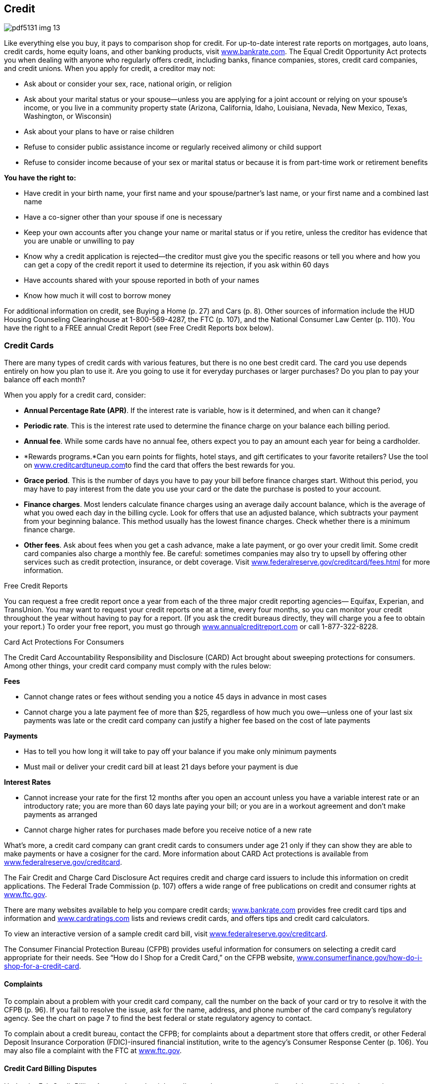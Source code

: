 [[credit]]

== Credit



image::images/pdf5131_img_13.png[]

Like everything else you buy, it pays to comparison shop for credit. For up-to-date interest rate reports on mortgages, auto loans, credit cards, home equity loans, and other banking products, visit link:$$http://www.bankrate.com$$[www.bankrate.com]. The Equal Credit Opportunity Act protects you when dealing with anyone who regularly offers credit, including banks, finance companies, stores, credit card companies, and credit unions. When you apply for credit, a creditor may not: 


*  Ask about or consider your sex, race, national origin, or religion 


*  Ask about your marital status or your spouse—unless you are applying for a joint account or relying on your spouse&rsquo;s income, or you live in a community property state (Arizona, California, Idaho, Louisiana, Nevada, New Mexico, Texas, Washington, or Wisconsin) 


*  Ask about your plans to have or raise children 


*  Refuse to consider public assistance income or regularly received alimony or child support 


*  Refuse to consider income because of your sex or marital status or because it is from part-time work or retirement benefits 

*You have the right to:* 


*  Have credit in your birth name, your first name and your spouse/partner&rsquo;s last name, or your first name and a combined last name 


*  Have a co-signer other than your spouse if one is necessary 


*  Keep your own accounts after you change your name or marital status or if you retire, unless the creditor has evidence that you are unable or unwilling to pay 


*  Know why a credit application is rejected—the creditor must give you the specific reasons or tell you where and how you can get a copy of the credit report it used to determine its rejection, if you ask within 60 days 


*  Have accounts shared with your spouse reported in both of your names 


*  Know how much it will cost to borrow money 

For additional information on credit, see Buying a Home (p. 27)  and Cars (p. 8). Other sources of information include the HUD Housing Counseling Clearinghouse at 1-800-569-4287, the FTC (p. 107), and the National Consumer Law Center (p. 110). You have the right to a FREE annual Credit Report (see Free Credit Reports box below). 

[[credit_cards]]

=== Credit Cards

There are many types of credit cards with various features, but there is no one best credit card. The card you use depends entirely on how you plan to use it. Are you going to use it for everyday purchases or larger purchases? Do you plan to pay your balance off each month? 

When you apply for a credit card, consider: 


*  *Annual Percentage Rate (APR)*. If the interest rate is variable, how is it determined, and when can it change? 


*  *Periodic rate*. This is the interest rate used to determine the finance charge on your balance each billing period. 


*  *Annual fee*. While some cards have no annual fee, others expect you to pay an amount each year for being a cardholder. 


*  *Rewards programs.*Can you earn points for flights, hotel stays, and gift certificates to your favorite retailers? Use the tool on link:$$http://www.creditcardtuneup.com$$[www.creditcardtuneup.com]to find the card that offers the best rewards for you. 


*  *Grace period*. This is the number of days you have to pay your bill before finance charges start. Without this period, you may have to pay interest from the date you use your card or the date the purchase is posted to your account. 


*  *Finance charges*. Most lenders calculate finance charges using an average daily account balance, which is the average of what you owed each day in the billing cycle. Look for offers that use an adjusted balance, which subtracts your payment from your beginning balance. This method usually has the lowest finance charges. Check whether there is a minimum finance charge. 


*  *Other fees*. Ask about fees when you get a cash advance, make a late payment, or go over your credit limit. Some credit card companies also charge a monthly fee. Be careful: sometimes companies may also try to upsell by offering other services such as credit protection, insurance, or debt coverage. Visit link:$$http://www.federalreserve.gov/creditcard/fees.html$$[www.federalreserve.gov/creditcard/fees.html] for more information. 


.Free Credit Reports
****
You can request a free credit report once a year from each of the three major credit reporting agencies— Equifax, Experian, and TransUnion. You may want to request your credit reports one at a time, every four months, so you can monitor your credit throughout the year without having to pay for a report. (If you ask the credit bureaus directly, they will charge you a fee to obtain your report.) To order your free report, you must go through link:$$http://www.annualcreditreport.com$$[www.annualcreditreport.com] or call 1-877-322-8228. 


****



.Card Act Protections For Consumers
****
The Credit Card Accountability Responsibility and Disclosure (CARD) Act brought about sweeping protections for consumers. Among other things, your credit card company must comply with the rules below: 

*Fees* 


*  Cannot change rates or fees without sending you a notice 45 days in advance in most cases 


*  Cannot charge you a late payment fee of more than $25, regardless of how much you owe—unless one of your last six payments was late or the credit card company can justify a higher fee based on the cost of late payments 

*Payments* 


*  Has to tell you how long it will take to pay off your balance if you make only minimum payments 


*  Must mail or deliver your credit card bill at least 21 days before your payment is due 

*Interest Rates* 


*  Cannot increase your rate for the first 12 months after you open an account unless you have a variable interest rate or an introductory rate; you are more than 60 days late paying your bill; or you are in a workout agreement and don&rsquo;t make payments as arranged 


*  Cannot charge higher rates for purchases made before you receive  notice of a new rate 

What&rsquo;s more, a credit card company can grant credit cards to consumers under age 21 only if they can show they are able to make payments or have a cosigner for the card. More information about CARD Act protections is available from link:$$http://www.federalreserve.gov/creditcard$$[www.federalreserve.gov/creditcard]. 


****


The Fair Credit and Charge Card Disclosure Act requires credit and charge card issuers to include this information on credit applications. The Federal Trade Commission (p. 107) offers a wide  range of free publications on credit and consumer rights at link:$$http://www.ftc.gov$$[www.ftc.gov]. 

There are many websites available to help you compare credit cards; link:$$http://www.bankrate.com$$[www.bankrate.com] provides free credit card tips and information and link:$$http://www.cardratings.com$$[www.cardratings.com] lists and reviews credit cards, and offers tips and credit card calculators. 

To view an interactive version of a sample credit card bill, visit link:$$http://www.federalreserve.gov/creditcard$$[www.federalreserve.gov/creditcard]. 

The Consumer Financial Protection Bureau (CFPB) provides useful  information for consumers on selecting a credit card appropriate  for their needs. See &ldquo;How do I Shop for a Credit Card,&rdquo; on the  CFPB website, link:$$http://www.consumerfinance.gov/how-do-i-shop-for-a-credit-card$$[www.consumerfinance.gov/how-do-i-shop-for-a-credit-card]. 


==== Complaints

To complain about a problem with your credit card company, call the number on the back of your card or try to resolve it with the CFPB (p. 96). If you fail to resolve the issue, ask for the name, address, and phone number of the card company&rsquo;s regulatory agency. See the chart on page 7 to find the best federal or state regulatory agency to contact. 

To complain about a credit bureau, contact the CFPB; for complaints about a department store that offers credit, or other Federal Deposit Insurance Corporation (FDIC)-insured financial institution, write to the agency&rsquo;s Consumer Response Center (p. 106). You may also file a complaint with the FTC at link:$$http://www.ftc.gov$$[www.ftc.gov]. 


==== Credit Card Billing Disputes

Under the Fair Credit Billing Act, you have the right to dispute charges on your credit card that you didn&rsquo;t make, are incorrect, or are for goods or services you didn&rsquo;t receive. 


*  Send a letter to the creditor within 60 days of the statement date of the bill with the disputed charge. 


*  Include your name and account number, the date and amount of the disputed charge, and a complete explanation of why you are disputing the charge. To ensure it&rsquo;s received, send your letter by certified mail, with a return receipt requested. 


*  The creditor or card issuer must acknowledge your letter in writing within 30 days of receiving it and conduct an investigation within 90 days. You do not have to pay the amount in dispute during the investigation. 


*  If there was an error, the creditor must credit your account and remove any fees. 


*  If the bill is correct, you must be told in writing what you owe and why. You must then pay it, along with any related finance charges. 

If you don&rsquo;t agree with the creditor&rsquo;s decision, file an appeal with the CFPB (p. 96). 

[[credit_reports_and_scores]]

=== Credit Reports And Scores

A credit report contains information on where you work and live, how you pay your bills, and whether you&rsquo;ve been sued or arrested or have filed for bankruptcy. Credit reporting agencies (CRAs) gather this information and sell it to creditors, employers, insurers, and others. The most common type of CRA is the credit bureau. There are three major credit bureaus: 


*  Equifax: 1-800-685-1111 or link:$$http://www.equifax.com$$[www.equifax.com]. To place a fraud alert on your credit report, call 1-888-766-0008. 


*  Experian: 1-888-397-3742 or link:$$http://www.experian.com$$[www.experian.com] 


*  TransUnion: 1-877-322-8228 or link:$$http://www.transunion.com$$[www.transunion.com] or  fraud alert 1-800-680-7289 

The CFPB is now responsible for overseeing the credit reporting agencies and receive complaints about them (p. 96). 


.Beware: &ldquo;Credit Repair&rdquo; Scams
****
Before you sign up for fee-based credit repair services, beware. Many of the promised services are either illegal or are ones you can do for free by yourself. Before you sign up to work with these companies, here are some tidbits to keep in mind: 


* A credit repair company must give you a copy of the &ldquo;Consumer Credit File Rights under State and Federal Law&rdquo; before you sign a contract.


* The company cannot perform any services until you have signed a written contract and completed a threeday waiting period, during which time you can cancel the contract without paying any fees.


* The company cannot charge you until it has completed the promised services, according to the Credit Repair Organizations Act.


* It is illegal to erase timely and accurate negative information contained in your credit history.


* Suggestions that you create a new credit history (also called file segregation) by requesting an Employer Identification Number from the IRS are also illegal.


* You can solve your own credit challenges by requesting a free copy of your credit report through link:$$http://www.annualcreditreport.com$$[www.annualcreditreport.com],  and by working with creditors to dispute incorrect information. 


****



==== FICO

The information in your credit report is used to calculate your FICO score, a number generally between 300 and 850. The acronym  stands for Fair, Isaac and Company. The higher your score, the less risk you pose to creditors. A high score, for example, makes it easier for you to obtain a loan, rent an apartment, or lower your insurance rate. Your FICO score is available from link:$$http://www.myfico.com$$[www.myfico.com]for a fee. Free credit reports do not contain your credit score, although you can purchase it when you request your free annual credit report through link:$$http://www.annualcreditreport.com$$[www.annualcreditreport.com]. 


==== Tips for Building a Better Credit Score


*  Pay your bills on time. Delinquent payments and collections negatively affect your score. 


*  Keep balances low on credit cards and other &ldquo;revolving credit.&rdquo; High outstanding debt lowers your score. 


*  Apply for and open new credit accounts only as needed. Don&rsquo;t open an account just to have a better credit mix; it probably won&rsquo;t raise your score. 


*  Pay off debt instead of moving it around. Owing the same amount, but having fewer open accounts, may lower your score. 

You don&rsquo;t rebuild your credit score; you rebuild your credit history. Time is your ally in improving credit. There is no &ldquo;quick fix&rdquo; for a bad credit score, so be suspicious of any deals that offer you a fast, easy solution. 


==== Negative Information in Your Credit Report

Negative information concerning your use of credit can be kept in your credit report for seven years. A bankruptcy can be kept for 10 years, and unpaid tax liens for 15 years. Information about a lawsuit or an unpaid judgment against you can be reported for seven years or until the statute of limitations runs out, whichever is longer. Inquiries remain on your report for two years. 


.Debt Collection E-mails
****
When communicating with consumers through email, debt collectors must observe the Fair Debt Collection Practices Act (FDCPA). It is important for you and creditors or collection agencies to save and store copies of all communication, which will be important if there is a disagreement later. 

To take steps towards maintaining privacy, conduct all communications  via email using either secure email platforms or industry-specific  communication platforms. Never give a workplace email account as  a contact address, as there is no legal expectation of privacy  for a workplace email account.


****


Anyone who denies you credit, housing, insurance, or a job as a result of a credit report must give you the name, address, and telephone number of the CRA that provided the report. Under the Fair Credit Reporting Act (FCRA), you have the right to request a free report within 60 days if a company denies you credit based on the report. 

If there is inaccurate or incomplete information in your credit report: 


*  Contact the CRA and the company that provided the information. 


*  Tell the CRA in writing what information you believe is inaccurate. Keep a copy of all correspondence. 

Under the FCRA, the information provider is required to investigate and report the results to the CRA. If the information is found to be incorrect, FCRA must notify all nationwide CRAs to correct your file. If the investigation does not solve your dispute, ask that your statement concerning the dispute be  included in your file. A notice of your dispute must be included  whenever the CRA reports the negative item. 


.Lost and Stolen Credit Cards
****
Immediately call the card issuer when you suspect a credit or charge card has been lost or stolen. Once you report the loss or theft of a card, you have no further responsibility for unauthorized charges. In any event, your maximum liability under federal law is $50 per card. 


****


If the information is accurate, only time, hard work, and a personal debt repayment plan will improve your credit report. Credit repair companies advertise that they can erase bad credit for a hefty fee. Don&rsquo;t believe it. Under the Credit Repair Organizations Act, credit repair companies can&rsquo;t require you to pay until they have completed promised services. They must also give you: 


*  A copy of the &ldquo;Consumer Credit File Rights Under State and Federal Law&rdquo; before you sign a contract 


*  A written contract that spells out your rights and obligations 


*  Three days to cancel without paying any fees 

Some credit repair companies promise to help you establish a whole new credit identity. You can be charged with fraud if you use the mail or telephone to apply for credit with false information. It is also a federal crime to make false statements on a loan or credit application, to give a false Social Security number, or to obtain an Employer Identification Number from the Internal Revenue Service under false pretenses. If you have lost money to a credit repair scam, contact your state or local consumer affairs office (p. 112). 

[[dealing_with_debt]]

=== Dealing with Debt

If you want to reduce your amount of debt, you can do some work on your own. First, develop a realistic budget so you can see your income and expenses in one place and look for ways to save money. For help in creating a budget, visit link:$$http://www.mymoney.gov$$[www.mymoney.gov] or link:$$http://www.consumer.gov/articles/1002-making-budget#!what-it-is.$$[www.consumer.gov/articles/1002-making-budget#!what-it-is.] Also, contact your creditors and inform them that you are having difficulty making payments; they may be able to modify your payment plan. 


==== Debt Collection

The Fair Debt Collection Practices Act applies to those who collect debts owed to creditors for personal, family, and household expenditures. These debts include car loans, mortgages, charge accounts, and money owed for medical bills. A debt collector is someone hired to collect money you owe. 

Within five days after a debt collector first contacts you, the collector must send you a notice that tells you the name of the creditor, how much you owe, and what action to take if you believe you don&rsquo;t owe the money. If you owe the money or part of it, contact the creditor to arrange for payment. If you believe you don&rsquo;t owe the money, contact the creditor in writing and send a copy to the collection agency with a letter telling it not to contact you. 

A debt collector may not: 


*  Contact you at unreasonable times, for example, before 8 am or after 9 pm, unless you agree 


*  Contact you at work if you tell the debt collector your employer disapproves 


*  Contact you after you write a letter telling the collector to stop, except to notify you if the collector or creditor plans to take a specific action 


*  Contact your friends, relatives, employer, or others, except to find out where you live and work 


*  Harass you with repeated telephone calls, profane language, or threats to harm you 


*  Make any false statement or claim you will be arrested 


*  Threaten to have money deducted from your paycheck or to sue you, unless the collection agency or creditor intends to do so and it is legal 

To file a complaint about a debt collection company, contact your state or local consumer protection agency (p. 112) and the FTC (p. 107). 


==== Credit Counseling Services

Counseling services are available to help people budget money and pay bills. Credit unions, extension offices, military family service centers, and religious organizations are among those that may offer free or low-cost credit counseling. 

Local, nonprofit agencies that provide educational programs on money management and help in developing debt payment plans operate under the name Consumer Credit Counseling Service (CCCS). Make certain that the agency is accredited by the Council on Accreditation (COA) or the International Organization for Standardization (ISO). The counselor should also be certified by the National Foundation for Credit Counseling (NFCC), an organization that supports a national network of credit counselors. 


.Peer-to-Peer Lending
****
Peer to peer lending (P2P), or social lending, is a new process of connecting an individual borrower with lenders, without using traditional banks to obtain an unsecured loan. As a potential borrower, you can post a request for a loan, along with a brief description of how you will use it. The borrower and lenders are strangers; their only knowledge of each other is through the P2P website. Although the idea seems very informal, a peer-to-peer loan contract is a formal, legally binding agreement between two parties; checks and pay stubs are required. There can still be fees for late and missed payments. The lenders must report your loan payment history to the credit reporting agencies. For more information about peer-to-peer lending, visit link:$$http://www.consumeraction.org/news/articles/2012_p2p_lending_survey/#primer$$[www.consumeraction.org/news/articles/2012_p2p_lending_survey/#primer]. 


****


Typically, a counseling service will negotiate lower payments with your creditors, and then make the payments using money you send to it each month. The cost of setting up this debt-management plan is paid by the creditor, not you. Ask these questions to find the best counselor for you: 


*  What services do you offer? Look for an organization that offers budget counseling and money management classes as well as debt-management planning. 


*  Do you offer free information? Avoid organizations that charge for information or make you provide a lot of details about your problem first. 


*  What are your fees? Are there set-up and/or monthly fees? A typical set-up fee is $10. Beware of agencies that charge large up-front fees. 


*  How will the debt-management plan work? What debts can be included in the plan, and will you get regular reports on your accounts? 


*  Ask whether the counselor can get creditors to lower or eliminate interest and fees. If the answer is yes, contact your creditors to verify this. 


*  Ask what happens if you can&rsquo;t afford to pay. If an organization won&rsquo;t help you because you can&rsquo;t afford to pay, go somewhere else for help. 


*  Will your counselor help you avoid future problems? Getting a plan for avoiding future debt is as important as solving the immediate debt problem. 


*  Ask for a contract. All verbal promises should be in writing before you pay any money. 


*  Are your counselors accredited or certified? Legitimate credit counseling firms are affiliated with the NFCC (p. 145) or the  Association of Independent Consumer Credit Counseling Agencies  (p. 143).  

Check with your local consumer protection agency (p. 112) and the Better Business Bureau (p. 67) to see whether any complaints have been filed about the counseling service you&rsquo;re considering. 

If you have concerns about approved credit counseling agencies or credit counseling providers, please contact the U.S. Trustee Program at link:$$http://www.justice.gov/ust$$[www.justice.gov/ust] or call 202-514-4100. 


==== Personal Bankruptcy

Bankruptcy generally is considered the debt management option of last resort because the results are long-lasting and far-reaching. The Bankruptcy Abuse and Prevention Act of 2005 established more stringent rules for consumers and attorneys. 

The filing process may be difficult for debtors: 


*  Debtors must file documents, including itemized statements of monthly net income, proof of income (pay stubs) for the last 60 days, and tax returns for the preceding year (four years for Chapter 13 bankruptcies). 


*  Debtors must take a pre-filing credit counseling and post-filing education course to have debts discharged. To find an approved credit counseling provider, visit link:$$http://www.justice.gov/ust$$[www.justice.gov/ust]. 


*  Debtors face increased filing fees, plus fees for credit counseling/education. 


*  The bankruptcy petition and process are complicated, so it&rsquo;s very difficult to file without an attorney. However, attorneys are more apprehensive about filing bankruptcy because of sanctions. 

The filing process for lawyers: 


*  An attorney&rsquo;s signature on a petition certifies that the attorney has performed reasonable investigation into circumstances giving rise to the petition. 


*  Attorneys must carefully review documents such as tax returns and pay stubs and ask clients for credit reports. 

[[loans]]

=== Loans

There are different types of loans. Some are secured loans. This mean that your property and things you own are used as collateral, and if you cannot pay back the loan, the lender will take your collateral to get their money back. Other types of loans, unsecured loans, don&rsquo;t use property as collateral. Lenders consider these as more risky than secured loans, so they charge a higher interest rate for them. Most credit cards are unsecured loans, although some consumers have secured credit cards. Two very common secured loans are home equity and installment loans. 


==== Home Equity Loans

A home equity loan is a form of credit where your home is used as collateral for the loan. This type of loan is often used to pay for major expenses, such as education, medical bills, and home repairs. Consider carefully before taking out a home equity loan. If you are unable to make payments on time, you could lose your home. 

Home equity loans can be either a revolving line of credit or a lump sum. Revolving credit lets you withdraw funds when you need them. A lump sum is a one-time, closed-end loan for a particular purpose, such as remodeling or tuition. Apply for a home equity loan through a bank or credit union first. These loans are likely to cost less than those offered by finance companies. 

Please see Housing (p. 27) for helpful information about buying, leasing, renting, or repairing a home.


==== Installment Loans

Installment loans are loans that are repaid over time with a set number of scheduled payments; the most common installment loans are home or car loans. Before you sign an agreement for a loan to buy a house, a car, or other large purchase, make sure you fully understand all of the lender&rsquo;s terms and conditions, including: 


*  The dollar amount you are borrowing 


*  The payment amounts and when they are due 


*  The total finance charge, including all interest and fees you must pay to get the loan 


*  The APR, the rate of interest you will pay over the full term of the loan 


*  Penalties for late payments 


*  What the lender will do if you can&rsquo;t pay back the loan 


*  Penalties if you pay the loan back early 

The Truth in Lending Act requires lenders to give you this information so you can compare different offers. 


.Payday and Tax Refund Loans
****
Payday loans are designed to stretch your budget until your payday. Beware; these loans charge high annual interest rates and excessive fees that are due every few weeks. Because of these excessive fees, payday loans are illegal in some states and for all members of the military. With a typical payday loan, you might write a personal check for $115 to borrow $100 for two weeks, until payday. The Annual Percentage Rate (APR) in this example is 390%! If you can repay the loan quickly, it may not appear to be such a bad deal. But if you have to renew the loan, that relatively small loan can grow into a major debt. 

Another high-cost way to borrow money is a tax refund loan. This type of credit lets you get an advance on a tax refund—for a fee. APRs as high as 774% have been reported. If you&rsquo;re short of cash, avoid both of these loans by asking for more time to pay a bill or seeking a traditional short-term bank loan. 


****


